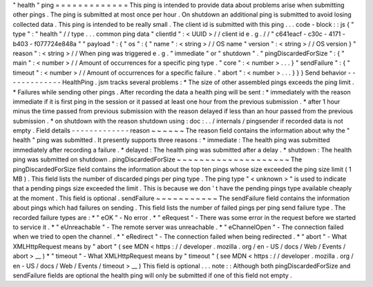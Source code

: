 "
health
"
ping
=
=
=
=
=
=
=
=
=
=
=
=
=
This
ping
is
intended
to
provide
data
about
problems
arise
when
submitting
other
pings
.
The
ping
is
submitted
at
most
once
per
hour
.
On
shutdown
an
additional
ping
is
submitted
to
avoid
losing
collected
data
.
This
ping
is
intended
to
be
really
small
.
The
client
id
is
submitted
with
this
ping
.
.
.
code
-
block
:
:
js
{
"
type
"
:
"
health
"
/
/
type
.
.
.
common
ping
data
"
clientId
"
:
<
UUID
>
/
/
client
id
e
.
g
.
/
/
"
c641eacf
-
c30c
-
4171
-
b403
-
f077724e848a
"
"
payload
"
:
{
"
os
"
:
{
"
name
"
:
<
string
>
/
/
OS
name
"
version
"
:
<
string
>
/
/
OS
version
}
"
reason
"
:
<
string
>
/
/
When
ping
was
triggered
e
.
g
.
"
immediate
"
or
"
shutdown
"
.
"
pingDiscardedForSize
"
:
{
"
main
"
:
<
number
>
/
/
Amount
of
occurrences
for
a
specific
ping
type
.
"
core
"
:
<
number
>
.
.
.
}
"
sendFailure
"
:
{
"
timeout
"
:
<
number
>
/
/
Amount
of
occurrences
for
a
specific
failure
.
"
abort
"
:
<
number
>
.
.
.
}
}
}
Send
behavior
-
-
-
-
-
-
-
-
-
-
-
-
-
HealthPing
.
jsm
tracks
several
problems
:
*
The
size
of
other
assembled
pings
exceeds
the
ping
limit
.
*
Failures
while
sending
other
pings
.
After
recording
the
data
a
health
ping
will
be
sent
:
*
immediately
with
the
reason
immediate
if
it
is
first
ping
in
the
session
or
it
passed
at
least
one
hour
from
the
previous
submission
.
*
after
1
hour
minus
the
time
passed
from
previous
submission
with
the
reason
delayed
if
less
than
an
hour
passed
from
the
previous
submission
.
*
on
shutdown
with
the
reason
shutdown
using
:
doc
:
.
.
/
internals
/
pingsender
if
recorded
data
is
not
empty
.
Field
details
-
-
-
-
-
-
-
-
-
-
-
-
-
reason
~
~
~
~
~
~
The
reason
field
contains
the
information
about
why
the
"
health
"
ping
was
submitted
.
It
presently
supports
three
reasons
:
*
immediate
:
The
health
ping
was
submitted
immediately
after
recording
a
failure
.
*
delayed
:
The
health
ping
was
submitted
after
a
delay
.
*
shutdown
:
The
health
ping
was
submitted
on
shutdown
.
pingDiscardedForSize
~
~
~
~
~
~
~
~
~
~
~
~
~
~
~
~
~
~
~
~
The
pingDiscardedForSize
field
contains
the
information
about
the
top
ten
pings
whose
size
exceeded
the
ping
size
limit
(
1
MB
)
.
This
field
lists
the
number
of
discarded
pings
per
ping
type
.
The
ping
type
"
<
unknown
>
"
is
used
to
indicate
that
a
pending
pings
size
exceeded
the
limit
.
This
is
because
we
don
'
t
have
the
pending
pings
type
available
cheaply
at
the
moment
.
This
field
is
optional
.
sendFailure
~
~
~
~
~
~
~
~
~
~
~
The
sendFailure
field
contains
the
information
about
pings
which
had
failures
on
sending
.
This
field
lists
the
number
of
failed
pings
per
ping
send
failure
type
.
The
recorded
failure
types
are
:
*
"
eOK
"
-
No
error
.
*
"
eRequest
"
-
There
was
some
error
in
the
request
before
we
started
to
service
it
.
*
"
eUnreachable
"
-
The
remote
server
was
unreachable
.
*
"
eChannelOpen
"
-
The
connection
failed
when
we
tried
to
open
the
channel
.
*
"
eRedirect
"
-
The
connection
failed
when
being
redirected
.
*
"
abort
"
-
What
XMLHttpRequest
means
by
"
abort
"
(
see
MDN
<
https
:
/
/
developer
.
mozilla
.
org
/
en
-
US
/
docs
/
Web
/
Events
/
abort
>
__
)
*
"
timeout
"
-
What
XMLHttpRequest
means
by
"
timeout
"
(
see
MDN
<
https
:
/
/
developer
.
mozilla
.
org
/
en
-
US
/
docs
/
Web
/
Events
/
timeout
>
__
)
This
field
is
optional
.
.
.
note
:
:
Although
both
pingDiscardedForSize
and
sendFailure
fields
are
optional
the
health
ping
will
only
be
submitted
if
one
of
this
field
not
empty
.
